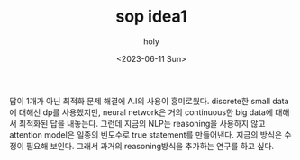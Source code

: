 :PROPERTIES:
:ID:       7A47593C-0E68-4A45-B779-3CAE10CF82CF
:mtime:    20230611104502
:ctime:    20230611104502
:END:
#+title: sop idea1
#+AUTHOR: holy
#+EMAIL: hoyoul.park@gmail.com
#+DATE: <2023-06-11 Sun>
#+DESCRIPTION: sop 생각
#+HUGO_DRAFT: true


답이 1개가 아닌 최적화 문제 해결에 A.I의 사용이 흥미로웠다. discrete한
small data에 대해선 dp를 사용했지만, neural network은 거의
continuous한 big data에 대해서 최적화된 답을 내놓는다. 그런데 지금의
NLP는 reasoning을 사용하지 않고 attention model은 일종의 빈도수로 true
statement를 만들어낸다. 지금의 방식은 수정이 필요해 보인다. 그래서
과거의 reasoning방식을 추가하는 연구를 하고 싶다.
